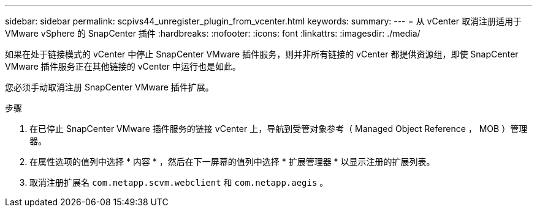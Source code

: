 ---
sidebar: sidebar 
permalink: scpivs44_unregister_plugin_from_vcenter.html 
keywords:  
summary:  
---
= 从 vCenter 取消注册适用于 VMware vSphere 的 SnapCenter 插件
:hardbreaks:
:nofooter: 
:icons: font
:linkattrs: 
:imagesdir: ./media/


如果在处于链接模式的 vCenter 中停止 SnapCenter VMware 插件服务，则并非所有链接的 vCenter 都提供资源组，即使 SnapCenter VMware 插件服务正在其他链接的 vCenter 中运行也是如此。

您必须手动取消注册 SnapCenter VMware 插件扩展。

.步骤
. 在已停止 SnapCenter VMware 插件服务的链接 vCenter 上，导航到受管对象参考（ Managed Object Reference ， MOB ）管理器。
. 在属性选项的值列中选择 * 内容 * ，然后在下一屏幕的值列中选择 * 扩展管理器 * 以显示注册的扩展列表。
. 取消注册扩展名 `com.netapp.scvm.webclient` 和 `com.netapp.aegis` 。

